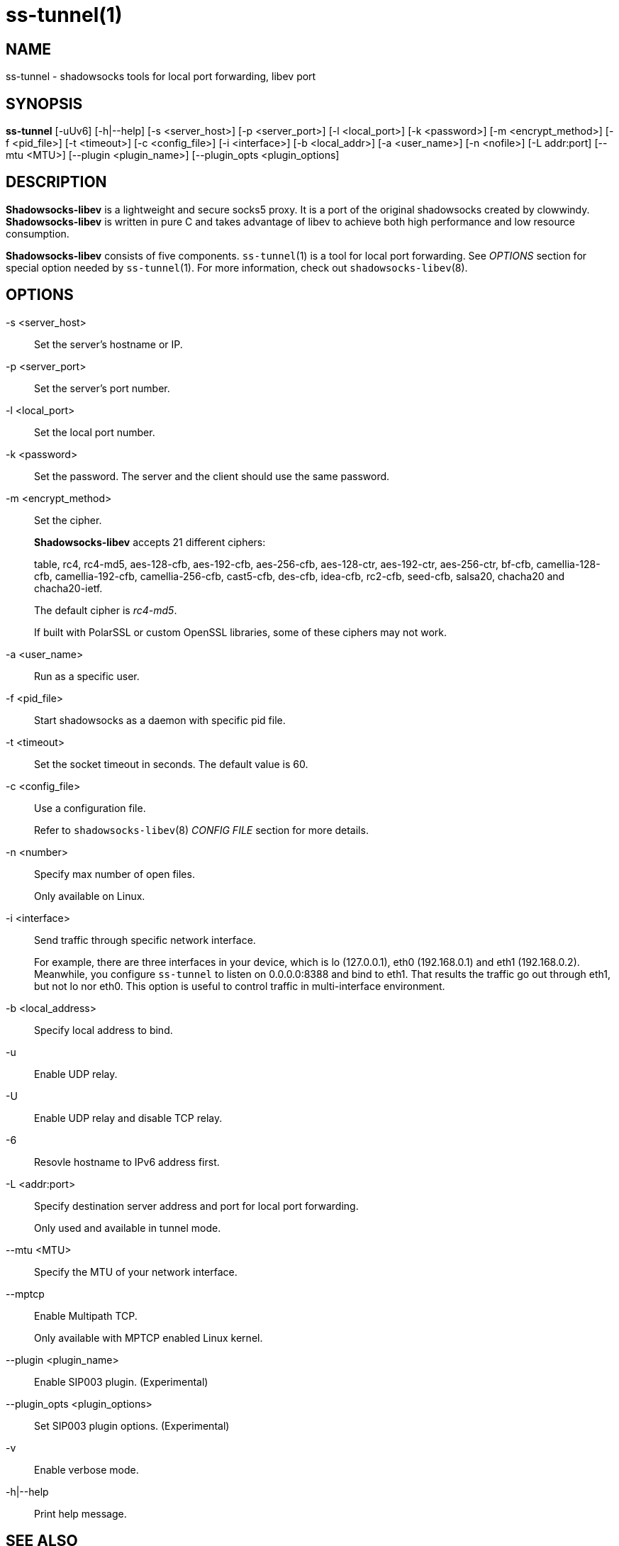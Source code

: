 ss-tunnel(1)
============

NAME
----
ss-tunnel - shadowsocks tools for local port forwarding, libev port

SYNOPSIS
--------
*ss-tunnel*
 [-uUv6] [-h|--help]
 [-s <server_host>] [-p <server_port>] [-l <local_port>]
 [-k <password>] [-m <encrypt_method>] [-f <pid_file>]
 [-t <timeout>] [-c <config_file>] [-i <interface>]
 [-b <local_addr>] [-a <user_name>] [-n <nofile>]
 [-L addr:port] [--mtu <MTU>]
 [--plugin <plugin_name>] [--plugin_opts <plugin_options]

DESCRIPTION
-----------
*Shadowsocks-libev* is a lightweight and secure socks5 proxy.
It is a port of the original shadowsocks created by clowwindy.
*Shadowsocks-libev* is written in pure C and takes advantage of libev to
achieve both high performance and low resource consumption.

*Shadowsocks-libev* consists of five components.
`ss-tunnel`(1) is a tool for local port forwarding.
See 'OPTIONS' section for special option needed by `ss-tunnel`(1).
For more information, check out `shadowsocks-libev`(8).

OPTIONS
-------
-s <server_host>::
Set the server's hostname or IP.

-p <server_port>::
Set the server's port number.

-l <local_port>::
Set the local port number.

-k <password>::
Set the password. The server and the client should use the same password.

-m <encrypt_method>::
Set the cipher.
+
*Shadowsocks-libev* accepts 21 different ciphers:
+
table, rc4, rc4-md5, aes-128-cfb, aes-192-cfb, aes-256-cfb,
aes-128-ctr, aes-192-ctr, aes-256-ctr, bf-cfb,
camellia-128-cfb, camellia-192-cfb, camellia-256-cfb, cast5-cfb, des-cfb,
idea-cfb, rc2-cfb, seed-cfb, salsa20, chacha20 and chacha20-ietf.
+
The default cipher is 'rc4-md5'.
+
If built with PolarSSL or custom OpenSSL libraries, some of
these ciphers may not work.

-a <user_name>::
Run as a specific user.

-f <pid_file>::
Start shadowsocks as a daemon with specific pid file.

-t <timeout>::
Set the socket timeout in seconds. The default value is 60.

-c <config_file>::
Use a configuration file.
+
Refer to `shadowsocks-libev`(8) 'CONFIG FILE' section for more details.

-n <number>::
Specify max number of open files.
+
Only available on Linux.

-i <interface>::
Send traffic through specific network interface.
+
For example, there are three interfaces in your device,
which is lo (127.0.0.1), eth0 (192.168.0.1) and eth1 (192.168.0.2).
Meanwhile, you configure `ss-tunnel` to listen on 0.0.0.0:8388 and bind to eth1.
That results the traffic go out through eth1, but not lo nor eth0.
This option is useful to control traffic in multi-interface environment.

-b <local_address>::
Specify local address to bind.

-u::
Enable UDP relay.

-U::
Enable UDP relay and disable TCP relay.

-6::
Resovle hostname to IPv6 address first.

-L <addr:port>::
Specify destination server address and port for local port forwarding.
+
Only used and available in tunnel mode.

--mtu <MTU>::
Specify the MTU of your network interface.

--mptcp::
Enable Multipath TCP.
+
Only available with MPTCP enabled Linux kernel.

--plugin <plugin_name>::
Enable SIP003 plugin. (Experimental)

--plugin_opts <plugin_options>::
Set SIP003 plugin options. (Experimental)

-v::
Enable verbose mode.

-h|--help::
Print help message.

SEE ALSO
--------
`ss-local`(1),
`ss-server`(1),
`ss-redir`(1),
`ss-manager`(1),
`shadowsocks-libev`(8),
`iptables`(8),
/etc/shadowsocks-libev/config.json
